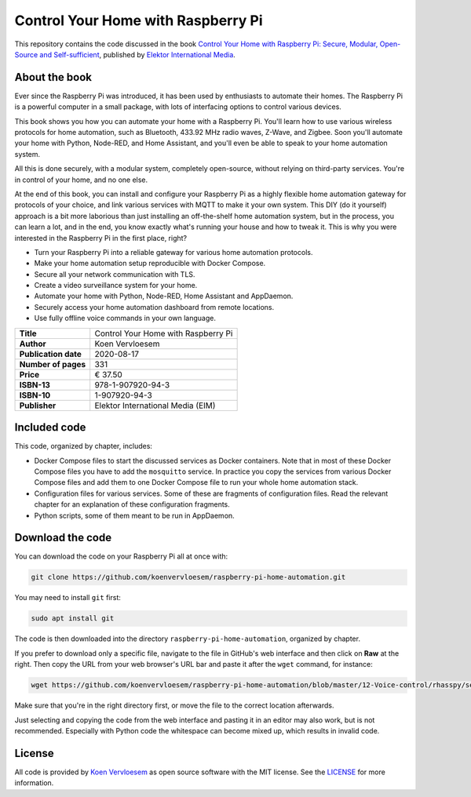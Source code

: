 ###################################
Control Your Home with Raspberry Pi
###################################

This repository contains the code discussed in the book `Control Your Home with Raspberry Pi: Secure, Modular, Open-Source and Self-sufficient <https://koen.vervloesem.eu/books/control-your-home-with-raspberry-pi/>`_, published by `Elektor International Media <https://www.elektor.com>`_.

**************
About the book
**************

Ever since the Raspberry Pi was introduced, it has been used by enthusiasts to automate their homes. The Raspberry Pi is a powerful computer in a small package, with lots of interfacing options to control various devices.

This book shows you how you can automate your home with a Raspberry Pi. You'll learn how to use various wireless protocols for home automation, such as Bluetooth, 433.92 MHz radio waves, Z-Wave, and Zigbee. Soon you'll automate your home with Python, Node-RED, and Home Assistant, and you'll even be able to speak to your home automation system.

All this is done securely, with a modular system, completely open-source, without relying on third-party services. You're in control of your home, and no one else.

At the end of this book, you can install and configure your Raspberry Pi as a highly flexible home automation gateway for protocols of your choice, and link various services with MQTT to make it your own system. This DIY (do it yourself) approach is a bit more laborious than just installing an off-the-shelf home automation system, but in the process, you can learn a lot, and in the end, you know exactly what's running your house and how to tweak it. This is why you were interested in the Raspberry Pi in the first place, right?

* Turn your Raspberry Pi into a reliable gateway for various home automation protocols.
* Make your home automation setup reproducible with Docker Compose.
* Secure all your network communication with TLS.
* Create a video surveillance system for your home.
* Automate your home with Python, Node-RED, Home Assistant and AppDaemon.
* Securely access your home automation dashboard from remote locations.
* Use fully offline voice commands in your own language.

+----------------------+-------------------------------------+
| **Title**            | Control Your Home with Raspberry Pi |
+----------------------+-------------------------------------+
| **Author**           | Koen Vervloesem                     |
+----------------------+-------------------------------------+
| **Publication date** | 2020-08-17                          |
+----------------------+-------------------------------------+
| **Number of pages**  | 331                                 |
+----------------------+-------------------------------------+
| **Price**            | € 37.50                             |
+----------------------+-------------------------------------+
| **ISBN-13**          | 978-1-907920-94-3                   |
+----------------------+-------------------------------------+
| **ISBN-10**          | 1-907920-94-3                       |
+----------------------+-------------------------------------+
| **Publisher**        | Elektor International Media (EIM)   |
+----------------------+-------------------------------------+

*************
Included code
*************

This code, organized by chapter, includes:

* Docker Compose files to start the discussed services as Docker containers. Note that in most of these Docker Compose files you have to add the ``mosquitto`` service. In practice you copy the services from various Docker Compose files and add them to one Docker Compose file to run your whole home automation stack.
* Configuration files for various services. Some of these are fragments of configuration files. Read the relevant chapter for an explanation of these configuration fragments.
* Python scripts, some of them meant to be run in AppDaemon.

*****************
Download the code
*****************

You can download the code on your Raspberry Pi all at once with:

.. code-block:: shell

  git clone https://github.com/koenvervloesem/raspberry-pi-home-automation.git

You may need to install ``git`` first:

.. code-block:: shell

  sudo apt install git

The code is then downloaded into the directory ``raspberry-pi-home-automation``, organized by chapter.

If you prefer to download only a specific file, navigate to the file in GitHub's web interface and then click on **Raw** at the right. Then copy the URL from your web browser's URL bar and paste it after the ``wget`` command, for instance:

.. code-block:: shell

  wget https://github.com/koenvervloesem/raspberry-pi-home-automation/blob/master/12-Voice-control/rhasspy/sentences.ini

Make sure that you're in the right directory first, or move the file to the correct location afterwards.

Just selecting and copying the code from the web interface and pasting it in an editor may also work, but is not recommended. Especially with Python code the whitespace can become mixed up, which results in invalid code.

*******
License
*******

All code is provided by `Koen Vervloesem <http://koen.vervloesem.eu>`_ as open source software with the MIT license. See the `LICENSE <LICENSE>`_ for more information.
